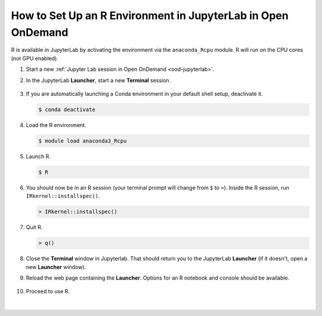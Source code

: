 .. _ood-custom-r:

How to Set Up an R Environment in JupyterLab in Open OnDemand
================================================================

R is available in JupyterLab by activating the environment via the ``anaconda_Rcpu`` module. 
R will run on the CPU cores (not GPU enabled).

#. Start a new :ref:`Jupyter Lab session in Open OnDemand <ood-jupyterlab>`.

#. In the JupyterLab **Launcher**, start a new **Terminal** session.

   .. figure:: ../images/ood/jupyter-terminal.png
      :alt: JupyterLab Launcher window with the Terminal button highlighted.
      :width: 750

#. If you are automatically launching a Conda environment in your default shell setup, deactivate it.

   .. code-block::

      $ conda deactivate

#. Load the R environment.

   .. code-block::        

      $ module load anaconda3_Rcpu

#. Launch R.

   .. code-block::

      $ R

#. You should now be in an R session (your terminal prompt will change from ``$`` to ``>``). Inside the R session, run ``IRkernel::installspec()``.

   .. code-block::

      > IRkernel::installspec()

#. Quit R.

   .. code-block:: 

      > q()

#. Close the **Terminal** window in Jupyterlab. That should return you to the JupyterLab **Launcher** (if it doesn't, open a new **Launcher** window). 

#. Reload the web page containing the **Launcher**. Options for an R notebook and console should be available. 

   ..  figure:: ../images/software/04_ood_launcher.png
       :alt: JupyterLab launcher window with R options.
       :width: 750

#. Proceed to use R.

   ..  figure:: ../images/software/05_r_example.png
       :alt: Example of using R in a Jupyter notebook.
       :width: 750

|

